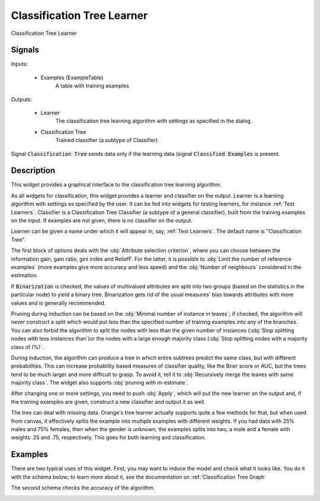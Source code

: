 .. _Classification Tree:

Classification Tree Learner
===========================

.. image:: ../icons/ClassificationTree.png

Classification Tree Learner

Signals
-------

Inputs:


   - Examples (ExampleTable)
      A table with training examples


Outputs:

   - Learner
      The classification tree learning algorithm with settings as specified in
      the dialog.

   - Classification Tree
      Trained classifier (a subtype of Classifier)


Signal :code:`Classification Tree` sends data only if the learning data
(signal :code:`Classified Examples` is present.

Description
-----------

This widget provides a graphical interface to the classification tree learning
algorithm.

As all widgets for classification, this widget provides a learner and
classifier on the output. Learner is a learning algorithm with settings
as specified by the user. It can be fed into widgets for testing learners,
for instance :ref:`Test Learners`. Classifier is a Classification Tree
Classifier (a subtype of a general classifier), built from the training
examples on the input. If examples are not given, there is no classifier on
the output.

.. image:: images/ClassificationTree.png
   :alt: Classification Tree Widget

Learner can be given a name under which it will appear in, say,
:ref:`Test Learners`. The default name is "Classification Tree".

The first block of options deals with the :obj:`Attribute selection criterion`,
where you can choose between the information gain, gain ratio, gini index and
ReliefF. For the latter, it is possible to :obj:`Limit the number of reference
examples` (more examples give more accuracy and less speed) and the
:obj:`Number of neighbours` considered in the estimation.

If :code:`Binarization` is checked, the values of multivalued attributes
are split into two groups (based on the statistics in the particular node)
to yield a binary tree. Binarization gets rid of the usual measures'
bias towards attributes with more values and is generally recommended.

Pruning during induction can be based on the :obj:`Minimal number of
instance in leaves`; if checked, the algorithm will never construct a split
which would put less than the specified number of training examples into any
of the branches. You can also forbid the algorithm to split the nodes with
less than the given number of instances (:obj:`Stop splitting nodes with
less instances than`)or the nodes with a large enough majority class
(:obj:`Stop splitting nodes with a majority class of (%)`.

During induction, the algorithm can produce a tree in which entire subtrees
predict the same class, but with different probabilities. This can increase
probability based measures of classifier quality, like the Brier score
or AUC, but the trees tend to be much larger and more difficult to grasp.
To avoid it, tell it to :obj:`Recursively merge the leaves with same
majority class`. The widget also supports :obj:`pruning with m-estimate`.

After changing one or more settings, you need to push :obj:`Apply`, which
will put the new learner on the output and, if the training examples are
given, construct a new classifier and output it as well.

The tree can deal with missing data. Orange's tree learner actually
supports quite a few methods for that, but when used from canvas,
it effectively splits the example into multiple examples with different
weights. If you had data with 25% males and 75% females, then when the
gender is unknown, the examples splits into two, a male and a female
with weights .25 and .75, respectively. This goes for both learning
and classification.

Examples
--------

There are two typical uses of this widget. First, you may want to induce
the model and check what it looks like. You do it with the schema below;
to learn more about it, see the documentation on :ref:`Classification Tree
Graph`

.. image:: images/ClassificationTreeGraph-SimpleSchema-S.gif
   :alt: Classification Trees - Schema with a Classifier

The second schema checks the accuracy of the algorithm.

.. image:: images/ClassificationTree-SchemaLearner.png
   :alt: Classification Tree - Schema with a Learner

